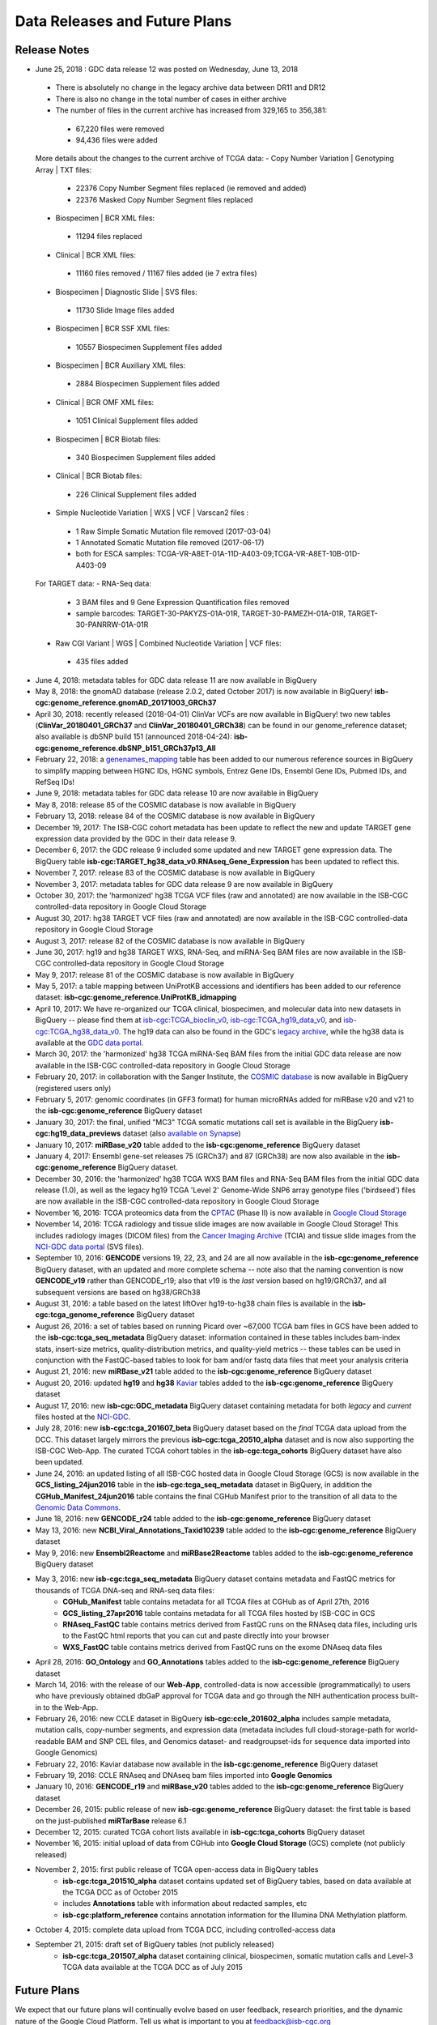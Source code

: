 ******************************
Data Releases and Future Plans
******************************

Release Notes
#############

* June 25, 2018 : GDC data release 12 was posted on Wednesday, June 13, 2018
 - There is absolutely no change in the legacy archive data between DR11 and DR12
 - There is also no change in the total number of cases in either archive
 - The number of files in the current archive has increased from 329,165 to 356,381:
  - 67,220 files were removed
  - 94,436 files were added
 More details about the changes to the current archive of TCGA data:
 - Copy Number Variation | Genotyping Array | TXT files:
  - 22376 Copy Number Segment files replaced (ie removed and added)
  - 22376 Masked Copy Number Segment files replaced
 - Biospecimen | BCR XML files:
  - 11294 files replaced
 - Clinical | BCR XML files:
  - 11160 files removed / 11167 files added (ie 7 extra files)
 - Biospecimen | Diagnostic Slide | SVS files:
  - 11730 Slide Image files added
 - Biospecimen | BCR SSF XML files:
  - 10557 Biospecimen Supplement files added
 - Biospecimen | BCR Auxiliary XML files:
  - 2884 Biospecimen Supplement files added
 - Clinical | BCR OMF XML files:
  - 1051 Clinical Supplement files added
 - Biospecimen | BCR Biotab files:
  - 340 Biospecimen Supplement files added
 - Clinical | BCR Biotab files:
  - 226 Clinical Supplement files added
 - Simple Nucleotide Variation | WXS | VCF | Varscan2 files :
  - 1 Raw Simple Somatic Mutation file removed (2017-03-04)
  - 1 Annotated Somatic Mutation file removed (2017-06-17)
  - both for ESCA samples: TCGA-VR-A8ET-01A-11D-A403-09;TCGA-VR-A8ET-10B-01D-A403-09
 For TARGET data:
 - RNA-Seq data:
  - 3 BAM files and 9 Gene Expression Quantification files removed
  - sample barcodes: TARGET-30-PAKYZS-01A-01R, TARGET-30-PAMEZH-01A-01R, TARGET-30-PANRRW-01A-01R
 - Raw CGI Variant | WGS | Combined Nucleotide Variation | VCF files:
  - 435 files added

* June 4, 2018: metadata tables for GDC data release 11 are now available in BigQuery

* May 8, 2018: the gnomAD database (release 2.0.2, dated October 2017) is now available in BigQuery! **isb-cgc:genome_reference.gnomAD_20171003_GRCh37**

* April 30, 2018: recently released (2018-04-01) ClinVar VCFs are now available in BigQuery! two new tables (**ClinVar_20180401_GRCh37** and **ClinVar_20180401_GRCh38**) can be found in our genome_reference dataset; also available is dbSNP build 151 (announced 2018-04-24): **isb-cgc:genome_reference.dbSNP_b151_GRCh37p13_All** 

* February 22, 2018: a `genenames_mapping <https://bigquery.cloud.google.com/table/isb-cgc:genome_reference.genenames_mapping?pli=1&tab=schema>`_ table has been added to our numerous reference sources in BigQuery to simplify mapping between HGNC IDs, HGNC symbols, Entrez Gene IDs, Ensembl Gene IDs, Pubmed IDs, and RefSeq IDs!

* June 9, 2018: metadata tables for GDC data release 10 are now available in BigQuery

* May 8, 2018: release 85 of the COSMIC database is now available in BigQuery

* February 13, 2018: release 84 of the COSMIC database is now available in BigQuery

* December 19, 2017:  The ISB-CGC cohort metadata has been update to reflect the new and update TARGET gene expression data provided by the GDC in their data release 9. 

* December 6, 2017: the GDC release 9 included some updated and new TARGET gene expression data. The BigQuery table **isb-cgc:TARGET_hg38_data_v0.RNAseq_Gene_Expression** has been updated to reflect this. 

* November 7, 2017: release 83 of the COSMIC database is now available in BigQuery

* November 3, 2017: metadata tables for GDC data release 9 are now available in BigQuery

* October 30, 2017: the 'harmonized' hg38 TCGA VCF files (raw and annotated) are now available in the ISB-CGC controlled-data repository in Google Cloud Storage 

* August 30, 2017: hg38 TARGET VCF files (raw and annotated) are now available in the ISB-CGC controlled-data repository in Google Cloud Storage

* August 3, 2017: release 82 of the COSMIC database is  now available in BigQuery

* June 30, 2017: hg19 and hg38 TARGET WXS, RNA-Seq, and miRNA-Seq BAM files are now available in the ISB-CGC controlled-data repository in Google Cloud Storage

* May 9, 2017: release 81 of the COSMIC database is now available in BigQuery

* May 5, 2017: a table mapping between UniProtKB accessions and identifiers has been added to our reference dataset: **isb-cgc:genome_reference.UniProtKB_idmapping**

* April 10, 2017: We have re-organized our TCGA clinical, biospecimen, and molecular data into new datasets in BigQuery -- please find them at `isb-cgc:TCGA_bioclin_v0 <https://bigquery.cloud.google.com/dataset/isb-cgc:TCGA_bioclin_v0?pli=1>`_, `isb-cgc:TCGA_hg19_data_v0 <https://bigquery.cloud.google.com/dataset/isb-cgc:TCGA_hg19_data_v0?pli=1>`_, and  `isb-cgc:TCGA_hg38_data_v0 <https://bigquery.cloud.google.com/dataset/isb-cgc:TCGA_hg38_data_v0?pli=1>`_.  The hg19 data can also be found in the GDC's `legacy archive <https://portal.gdc.cancer.gov/legacy-archive/search/f>`_, while the hg38 data is available at the `GDC data portal <https://portal.gdc.cancer.gov/>`_.

* March 30, 2017: the 'harmonized' hg38 TCGA miRNA-Seq BAM files from the initial GDC data release are now available in the ISB-CGC controlled-data repository in Google Cloud Storage

* February 20, 2017: in collaboration with the Sanger Institute, the `COSMIC database <http://isb-cancer-genomics-cloud.readthedocs.io/en/latest/sections/data/COSMIC_about.html>`_ is now available in BigQuery (registered users only)

* February 5, 2017: genomic coordinates (in GFF3 format) for human microRNAs added for miRBase v20 and v21 to the **isb-cgc:genome_reference** BigQuery dataset

* January 30, 2017: the final, unified "MC3" TCGA somatic mutations call set is available in the BigQuery **isb-cgc:hg19_data_previews** dataset (also `available on Synapse <https://www.synapse.org/#!Synapse:syn7214402/wiki/405297>`_)

* January 10, 2017: **miRBase_v20** table added to the **isb-cgc:genome_reference** BigQuery dataset

* January 4, 2017: Ensembl gene-set releases 75 (GRCh37) and 87 (GRCh38) are now also available in the **isb-cgc:genome_reference** BigQuery dataset.

* December 30, 2016: the 'harmonized' hg38 TCGA WXS BAM files and RNA-Seq BAM files from the initial GDC data release (1.0), as well as the legacy hg19 TCGA 'Level 2' Genome-Wide SNP6 array genotype files ('birdseed') files are now available in the ISB-CGC controlled-data repository in Google Cloud Storage

* November 16, 2016: TCGA proteomics data from the `CPTAC <https://cptac-data-portal.georgetown.edu/cptacPublic/>`_ (Phase II) is now available in `Google Cloud Storage <https://console.cloud.google.com/storage/browser/isb-cptac-open/Phase_II>`_

* November 14, 2016: TCGA radiology and tissue slide images are now available in Google Cloud Storage!  This includes radiology images (DICOM files) from the `Cancer Imaging Archive <http://www.cancerimagingarchive.net/>`_ (TCIA) and tissue slide images from the `NCI-GDC data portal <https://portal.gdc.cancer.gov/legacy-archive/search/f?filters=%7B%22op%22:%22and%22,%22content%22:%5B%7B%22op%22:%22in%22,%22content%22:%7B%22field%22:%22files.data_type%22,%22value%22:%5B%22Tissue%20slide%20image%22%5D%7D%7D%5D%7D>`_ (SVS files).

* September 10, 2016: **GENCODE** versions 19, 22, 23, and 24 are all now available in the **isb-cgc:genome_reference** BigQuery dataset, with an updated and more complete schema -- note also that the naming convention is now **GENCODE_v19** rather than GENCODE_r19; also that v19 is the *last* version based on hg19/GRCh37, and all subsequent versions are based on hg38/GRCh38

* August 31, 2016: a table based on the latest liftOver hg19-to-hg38 chain files is available in the **isb-cgc:tcga_genome_reference** BigQuery dataset

* August 26, 2016: a set of tables based on running Picard over ~67,000 TCGA bam files in GCS have been added to the **isb-cgc:tcga_seq_metadata** BigQuery dataset: information contained in these tables includes bam-index stats, insert-size metrics, quality-distribution metrics, and quality-yield metrics -- these tables can be used in conjunction with the FastQC-based tables to look for bam and/or fastq data files that meet your analysis criteria

* August 21, 2016: new **miRBase_v21** table added to the **isb-cgc:genome_reference** BigQuery dataset

* August 20, 2016: updated **hg19** and **hg38** `Kaviar <http://db.systemsbiology.net/kaviar/>`_ tables added to the **isb-cgc:genome_reference** BigQuery dataset

* August 17, 2016: new **isb-cgc:GDC_metadata** BigQuery dataset containing metadata for both *legacy* and *current* files hosted at the `NCI-GDC <https://gdc.cancer.gov/>`_.

* July 28, 2016: new **isb-cgc:tcga_201607_beta** BigQuery dataset based on the *final* TCGA data upload from the DCC.  This dataset largely mirrors the previous **isb-cgc:tcga_20510_alpha** dataset and is now also supporting the ISB-CGC Web-App.  The curated TCGA cohort tables in the **isb-cgc:tcga_cohorts** BigQuery dataset have also been updated.

* June 24, 2016: an updated listing of all ISB-CGC hosted data in Google Cloud Storage (GCS) is now available in the **GCS_listing_24jun2016** table in the **isb-cgc:tcga_seq_metadata** dataset in BigQuery, in addition the **CGHub_Manifest_24jun2016** table contains the final CGHub Manifest prior to the transition of all data to the `Genomic Data Commons <https://portal.gdc.cancer.gov/>`_.

* June 18, 2016: new **GENCODE_r24** table added to the **isb-cgc:genome_reference** BigQuery dataset

* May 13, 2016: new **NCBI_Viral_Annotations_Taxid10239** table added to the **isb-cgc:genome_reference** BigQuery dataset

* May 9, 2016: new **Ensembl2Reactome** and **miRBase2Reactome** tables added to the **isb-cgc:genome_reference** BigQuery dataset

* May 3, 2016: new **isb-cgc:tcga_seq_metadata** BigQuery dataset contains metadata and FastQC metrics for thousands of TCGA DNA-seq and RNA-seq data files:
    * **CGHub_Manifest** table contains metadata for all TCGA files at CGHub as of April 27th, 2016
    * **GCS_listing_27apr2016** table contains metadata for all TCGA files hosted by ISB-CGC in GCS 
    * **RNAseq_FastQC** table contains metrics derived from FastQC runs on the RNAseq data files, including urls to the FastQC html reports that you can cut and paste directly into your browser
    * **WXS_FastQC** table contains metrics derived from FastQC runs on the exome DNAseq data files

* April 28, 2016: **GO_Ontology** and **GO_Annotations** tables added to the **isb-cgc:genome_reference** BigQuery dataset

* March 14, 2016: with the release of our **Web-App**, controlled-data is now accessible (programmatically) to users who have previously obtained dbGaP approval for TCGA data and go through the NIH authentication process built-in to the Web-App.

* February 26, 2016: new CCLE dataset in BigQuery **isb-cgc:ccle_201602_alpha** includes sample metadata, mutation calls, copy-number segments, and expression data (metadata includes full cloud-storage-path for world-readable BAM and SNP CEL files, and Genomics dataset- and readgroupset-ids for sequence data imported into Google Genomics)

* February 22, 2016: Kaviar database now available in the **isb-cgc:genome_reference** BigQuery dataset

* February 19, 2016: CCLE RNAseq and DNAseq bam files imported into **Google Genomics**

* January 10, 2016: **GENCODE_r19** and **miRBase_v20** tables added to the **isb-cgc:genome_reference** BigQuery dataset

* December 26, 2015: public release of new **isb-cgc:genome_reference** BigQuery dataset: the first table is based on the just-published **miRTarBase** release 6.1

* December 12, 2015: curated TCGA cohort lists available in **isb-cgc:tcga_cohorts** BigQuery dataset

* November 16, 2015: initial upload of data from CGHub into **Google Cloud Storage** (GCS) complete (not publicly released)

* November 2, 2015: first public release of TCGA open-access data in BigQuery tables
   * **isb-cgc:tcga_201510_alpha** dataset contains updated set of BigQuery tables, based on data available at the TCGA DCC as of October 2015
   * includes **Annotations** table with information about redacted samples, etc
   * **isb-cgc:platform_reference** contains annotation information for the Illumina DNA Methylation platform.

* October 4, 2015: complete data upload from TCGA DCC, including controlled-access data

* September 21, 2015: draft set of BigQuery tables (not publicly released)
   * **isb-cgc:tcga_201507_alpha** dataset containing clinical, biospecimen, somatic mutation calls and Level-3 TCGA data available at the TCGA DCC as of July 2015

Future Plans
############

We expect that our future plans will continually evolve based on user feedback, research priorities, 
and the dynamic nature of the Google Cloud Platform.  
Tell us what is important to you at feedback@isb-cgc.org

